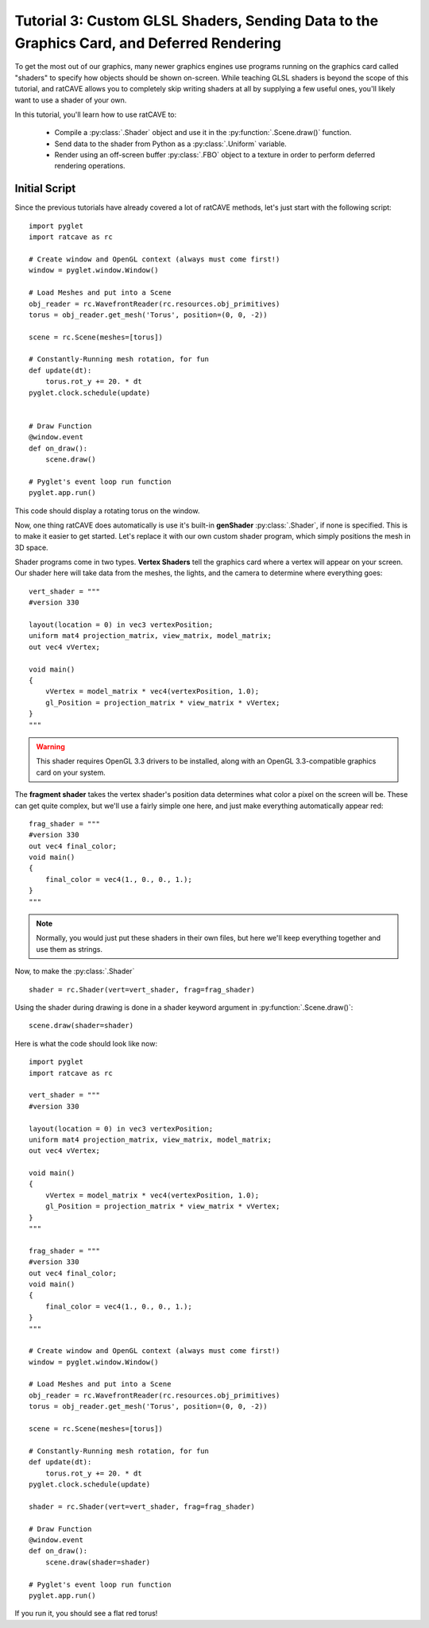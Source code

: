 Tutorial 3: Custom GLSL Shaders, Sending Data to the Graphics Card, and Deferred Rendering
==========================================================================================

.. todo:: Write this tutorial!

To get the most out of our graphics, many newer graphics engines use programs running on the graphics card called
"shaders" to specify how objects should be shown on-screen.  While teaching GLSL shaders is beyond the scope of this tutorial,
and ratCAVE allows you to completely skip writing shaders at all by supplying a few useful ones, you'll likely want to
use a shader of your own.

In this tutorial, you'll learn how to use ratCAVE to:

  - Compile a :py:class:`.Shader` object and use it in the :py:function:`.Scene.draw()` function.
  - Send data to the shader from Python as a :py:class:`.Uniform` variable.
  - Render using an off-screen buffer :py:class:`.FBO` object to a texture in order to perform deferred rendering operations.


Initial Script
--------------

Since the previous tutorials have already covered a lot of ratCAVE methods, let's just start with the following script::

    import pyglet
    import ratcave as rc

    # Create window and OpenGL context (always must come first!)
    window = pyglet.window.Window()

    # Load Meshes and put into a Scene
    obj_reader = rc.WavefrontReader(rc.resources.obj_primitives)
    torus = obj_reader.get_mesh('Torus', position=(0, 0, -2))

    scene = rc.Scene(meshes=[torus])

    # Constantly-Running mesh rotation, for fun
    def update(dt):
        torus.rot_y += 20. * dt
    pyglet.clock.schedule(update)


    # Draw Function
    @window.event
    def on_draw():
        scene.draw()

    # Pyglet's event loop run function
    pyglet.app.run()

This code should display a rotating torus on the window.

Now, one thing ratCAVE does automatically is use it's built-in **genShader** :py:class:`.Shader`, if none is specified.  This is
to make it easier to get started.  Let's replace it with our own custom shader program, which simply positions the mesh in 3D space.

Shader programs come in two types.  **Vertex Shaders** tell the graphics card where a vertex will appear on your screen.
Our shader here will take data from the meshes, the lights, and the camera to determine where everything goes::

    vert_shader = """
    #version 330

    layout(location = 0) in vec3 vertexPosition;
    uniform mat4 projection_matrix, view_matrix, model_matrix;
    out vec4 vVertex;

    void main()
    {
        vVertex = model_matrix * vec4(vertexPosition, 1.0);
        gl_Position = projection_matrix * view_matrix * vVertex;
    }
    """

.. warning:: This shader requires OpenGL 3.3 drivers to be installed, along with an OpenGL 3.3-compatible graphics card on your system.

The **fragment shader** takes the vertex shader's position data determines what color a pixel on the screen will be.
These can get quite complex, but we'll use a fairly simple one here, and just make everything automatically appear red::

    frag_shader = """
    #version 330
    out vec4 final_color;
    void main()
    {
        final_color = vec4(1., 0., 0., 1.);
    }
    """

.. note:: Normally, you would just put these shaders in their own files, but here we'll keep everything together and use them as strings.

Now, to make the :py:class:`.Shader` ::

    shader = rc.Shader(vert=vert_shader, frag=frag_shader)

Using the shader during drawing is done in a shader keyword argument in :py:function:`.Scene.draw()`::

    scene.draw(shader=shader)

Here is what the code should look like now::

    import pyglet
    import ratcave as rc

    vert_shader = """
    #version 330

    layout(location = 0) in vec3 vertexPosition;
    uniform mat4 projection_matrix, view_matrix, model_matrix;
    out vec4 vVertex;

    void main()
    {
        vVertex = model_matrix * vec4(vertexPosition, 1.0);
        gl_Position = projection_matrix * view_matrix * vVertex;
    }
    """

    frag_shader = """
    #version 330
    out vec4 final_color;
    void main()
    {
        final_color = vec4(1., 0., 0., 1.);
    }
    """

    # Create window and OpenGL context (always must come first!)
    window = pyglet.window.Window()

    # Load Meshes and put into a Scene
    obj_reader = rc.WavefrontReader(rc.resources.obj_primitives)
    torus = obj_reader.get_mesh('Torus', position=(0, 0, -2))

    scene = rc.Scene(meshes=[torus])

    # Constantly-Running mesh rotation, for fun
    def update(dt):
        torus.rot_y += 20. * dt
    pyglet.clock.schedule(update)

    shader = rc.Shader(vert=vert_shader, frag=frag_shader)

    # Draw Function
    @window.event
    def on_draw():
        scene.draw(shader=shader)

    # Pyglet's event loop run function
    pyglet.app.run()

If you run it, you should see a flat red torus!

